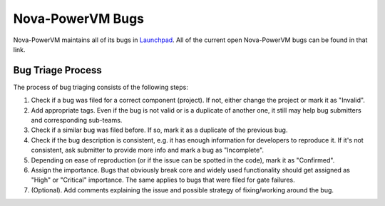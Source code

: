 Nova-PowerVM Bugs
=================

Nova-PowerVM maintains all of its bugs in `Launchpad <https://bugs.launchpad.net/nova-powervm>`_.
All of the current open Nova-PowerVM bugs can be found in that link.

Bug Triage Process
------------------

The process of bug triaging consists of the following steps:

1. Check if a bug was filed for a correct component (project). If not, either change the project
   or mark it as "Invalid".
2. Add appropriate tags. Even if the bug is not valid or is a duplicate of another one, it still
   may help bug submitters and corresponding sub-teams.
3. Check if a similar bug was filed before. If so, mark it as a duplicate of the previous bug.
4. Check if the bug description is consistent, e.g. it has enough information for developers to
   reproduce it. If it's not consistent, ask submitter to provide more info and mark a bug as
   "Incomplete".
5. Depending on ease of reproduction (or if the issue can be spotted in the code), mark it as
   "Confirmed".
6. Assign the importance. Bugs that obviously break core and widely used functionality should get
   assigned as "High" or "Critical" importance. The same applies to bugs that were filed for gate
   failures.
7. (Optional). Add comments explaining the issue and possible strategy of fixing/working around
   the bug.
